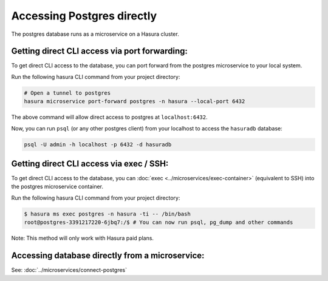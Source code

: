 .. .. meta::
   :description: Manual for accessing postgres directly
   :keywords: hasura, docs, postgres, tunnel

Accessing Postgres directly
===========================

The postgres database runs as a microservice on a Hasura cluster.

Getting direct CLI access via port forwarding:
----------------------------------------------

To get direct CLI access to the database, you can port forward from the postgres microservice to your local system.

Run the following hasura CLI command from your project directory:

.. code-block:: bash

   # Open a tunnel to postgres
   hasura microservice port-forward postgres -n hasura --local-port 6432

The above command will allow direct access to postgres at ``localhost:6432``.

Now, you can run ``psql`` (or any other postgres client) from your localhost to access the ``hasuradb`` database:

.. code-block:: bash

   psql -U admin -h localhost -p 6432 -d hasuradb

Getting direct CLI access via exec / SSH:
-----------------------------------------

To get direct CLI access to the database, you can :doc:`exec <../microservices/exec-container>` (equivalent to SSH) into the postgres microservice container.

Run the following hasura CLI command from your project directory:

.. code-block:: bash

   $ hasura ms exec postgres -n hasura -ti -- /bin/bash
   root@postgres-3391217220-6jbq7:/$ # You can now run psql, pg_dump and other commands

Note: This method will only work with Hasura paid plans.

Accessing database directly from a microservice:
------------------------------------------------

See: :doc:`../microservices/connect-postgres`

.. ..todo::
   * Describe postgres, data API, and API gateway architecture
